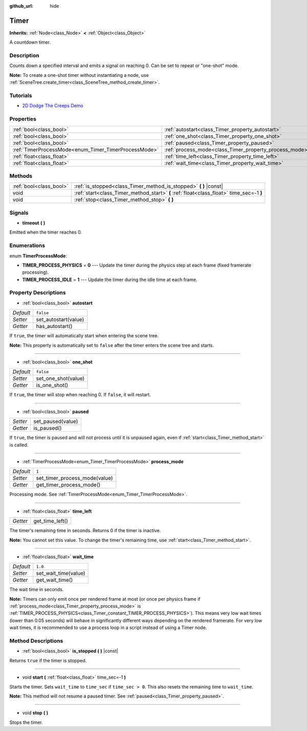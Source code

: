 :github_url: hide

.. Generated automatically by doc/tools/make_rst.py in Godot's source tree.
.. DO NOT EDIT THIS FILE, but the Timer.xml source instead.
.. The source is found in doc/classes or modules/<name>/doc_classes.

.. _class_Timer:

Timer
=====

**Inherits:** :ref:`Node<class_Node>` **<** :ref:`Object<class_Object>`

A countdown timer.

Description
-----------

Counts down a specified interval and emits a signal on reaching 0. Can be set to repeat or "one-shot" mode.

\ **Note:** To create a one-shot timer without instantiating a node, use :ref:`SceneTree.create_timer<class_SceneTree_method_create_timer>`.

Tutorials
---------

- `2D Dodge The Creeps Demo <https://godotengine.org/asset-library/asset/515>`__

Properties
----------

+------------------------------------------------------+--------------------------------------------------------+-----------+
| :ref:`bool<class_bool>`                              | :ref:`autostart<class_Timer_property_autostart>`       | ``false`` |
+------------------------------------------------------+--------------------------------------------------------+-----------+
| :ref:`bool<class_bool>`                              | :ref:`one_shot<class_Timer_property_one_shot>`         | ``false`` |
+------------------------------------------------------+--------------------------------------------------------+-----------+
| :ref:`bool<class_bool>`                              | :ref:`paused<class_Timer_property_paused>`             |           |
+------------------------------------------------------+--------------------------------------------------------+-----------+
| :ref:`TimerProcessMode<enum_Timer_TimerProcessMode>` | :ref:`process_mode<class_Timer_property_process_mode>` | ``1``     |
+------------------------------------------------------+--------------------------------------------------------+-----------+
| :ref:`float<class_float>`                            | :ref:`time_left<class_Timer_property_time_left>`       |           |
+------------------------------------------------------+--------------------------------------------------------+-----------+
| :ref:`float<class_float>`                            | :ref:`wait_time<class_Timer_property_wait_time>`       | ``1.0``   |
+------------------------------------------------------+--------------------------------------------------------+-----------+

Methods
-------

+-------------------------+------------------------------------------------------------------------------------------+
| :ref:`bool<class_bool>` | :ref:`is_stopped<class_Timer_method_is_stopped>` **(** **)** |const|                     |
+-------------------------+------------------------------------------------------------------------------------------+
| void                    | :ref:`start<class_Timer_method_start>` **(** :ref:`float<class_float>` time_sec=-1 **)** |
+-------------------------+------------------------------------------------------------------------------------------+
| void                    | :ref:`stop<class_Timer_method_stop>` **(** **)**                                         |
+-------------------------+------------------------------------------------------------------------------------------+

Signals
-------

.. _class_Timer_signal_timeout:

- **timeout** **(** **)**

Emitted when the timer reaches 0.

Enumerations
------------

.. _enum_Timer_TimerProcessMode:

.. _class_Timer_constant_TIMER_PROCESS_PHYSICS:

.. _class_Timer_constant_TIMER_PROCESS_IDLE:

enum **TimerProcessMode**:

- **TIMER_PROCESS_PHYSICS** = **0** --- Update the timer during the physics step at each frame (fixed framerate processing).

- **TIMER_PROCESS_IDLE** = **1** --- Update the timer during the idle time at each frame.

Property Descriptions
---------------------

.. _class_Timer_property_autostart:

- :ref:`bool<class_bool>` **autostart**

+-----------+----------------------+
| *Default* | ``false``            |
+-----------+----------------------+
| *Setter*  | set_autostart(value) |
+-----------+----------------------+
| *Getter*  | has_autostart()      |
+-----------+----------------------+

If ``true``, the timer will automatically start when entering the scene tree.

\ **Note:** This property is automatically set to ``false`` after the timer enters the scene tree and starts.

----

.. _class_Timer_property_one_shot:

- :ref:`bool<class_bool>` **one_shot**

+-----------+---------------------+
| *Default* | ``false``           |
+-----------+---------------------+
| *Setter*  | set_one_shot(value) |
+-----------+---------------------+
| *Getter*  | is_one_shot()       |
+-----------+---------------------+

If ``true``, the timer will stop when reaching 0. If ``false``, it will restart.

----

.. _class_Timer_property_paused:

- :ref:`bool<class_bool>` **paused**

+----------+-------------------+
| *Setter* | set_paused(value) |
+----------+-------------------+
| *Getter* | is_paused()       |
+----------+-------------------+

If ``true``, the timer is paused and will not process until it is unpaused again, even if :ref:`start<class_Timer_method_start>` is called.

----

.. _class_Timer_property_process_mode:

- :ref:`TimerProcessMode<enum_Timer_TimerProcessMode>` **process_mode**

+-----------+-------------------------------+
| *Default* | ``1``                         |
+-----------+-------------------------------+
| *Setter*  | set_timer_process_mode(value) |
+-----------+-------------------------------+
| *Getter*  | get_timer_process_mode()      |
+-----------+-------------------------------+

Processing mode. See :ref:`TimerProcessMode<enum_Timer_TimerProcessMode>`.

----

.. _class_Timer_property_time_left:

- :ref:`float<class_float>` **time_left**

+----------+-----------------+
| *Getter* | get_time_left() |
+----------+-----------------+

The timer's remaining time in seconds. Returns 0 if the timer is inactive.

\ **Note:** You cannot set this value. To change the timer's remaining time, use :ref:`start<class_Timer_method_start>`.

----

.. _class_Timer_property_wait_time:

- :ref:`float<class_float>` **wait_time**

+-----------+----------------------+
| *Default* | ``1.0``              |
+-----------+----------------------+
| *Setter*  | set_wait_time(value) |
+-----------+----------------------+
| *Getter*  | get_wait_time()      |
+-----------+----------------------+

The wait time in seconds.

\ **Note:** Timers can only emit once per rendered frame at most (or once per physics frame if :ref:`process_mode<class_Timer_property_process_mode>` is :ref:`TIMER_PROCESS_PHYSICS<class_Timer_constant_TIMER_PROCESS_PHYSICS>`). This means very low wait times (lower than 0.05 seconds) will behave in significantly different ways depending on the rendered framerate. For very low wait times, it is recommended to use a process loop in a script instead of using a Timer node.

Method Descriptions
-------------------

.. _class_Timer_method_is_stopped:

- :ref:`bool<class_bool>` **is_stopped** **(** **)** |const|

Returns ``true`` if the timer is stopped.

----

.. _class_Timer_method_start:

- void **start** **(** :ref:`float<class_float>` time_sec=-1 **)**

Starts the timer. Sets ``wait_time`` to ``time_sec`` if ``time_sec > 0``. This also resets the remaining time to ``wait_time``.

\ **Note:** This method will not resume a paused timer. See :ref:`paused<class_Timer_property_paused>`.

----

.. _class_Timer_method_stop:

- void **stop** **(** **)**

Stops the timer.

.. |virtual| replace:: :abbr:`virtual (This method should typically be overridden by the user to have any effect.)`
.. |const| replace:: :abbr:`const (This method has no side effects. It doesn't modify any of the instance's member variables.)`
.. |vararg| replace:: :abbr:`vararg (This method accepts any number of arguments after the ones described here.)`

